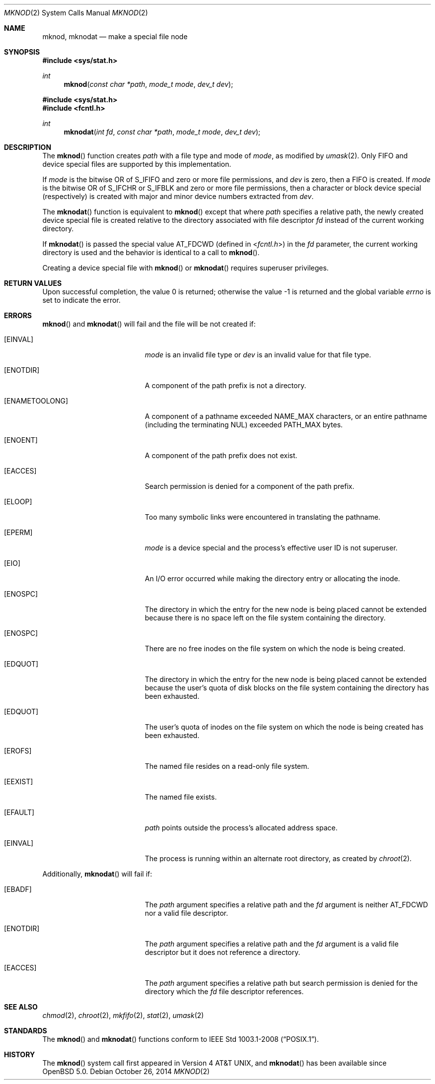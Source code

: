 .\"	$OpenBSD: mknod.2,v 1.19 2014/10/26 05:45:43 guenther Exp $
.\"	$NetBSD: mknod.2,v 1.6 1995/02/27 12:34:33 cgd Exp $
.\"
.\" Copyright (c) 1980, 1991, 1993
.\"	The Regents of the University of California.  All rights reserved.
.\"
.\" Redistribution and use in source and binary forms, with or without
.\" modification, are permitted provided that the following conditions
.\" are met:
.\" 1. Redistributions of source code must retain the above copyright
.\"    notice, this list of conditions and the following disclaimer.
.\" 2. Redistributions in binary form must reproduce the above copyright
.\"    notice, this list of conditions and the following disclaimer in the
.\"    documentation and/or other materials provided with the distribution.
.\" 3. Neither the name of the University nor the names of its contributors
.\"    may be used to endorse or promote products derived from this software
.\"    without specific prior written permission.
.\"
.\" THIS SOFTWARE IS PROVIDED BY THE REGENTS AND CONTRIBUTORS ``AS IS'' AND
.\" ANY EXPRESS OR IMPLIED WARRANTIES, INCLUDING, BUT NOT LIMITED TO, THE
.\" IMPLIED WARRANTIES OF MERCHANTABILITY AND FITNESS FOR A PARTICULAR PURPOSE
.\" ARE DISCLAIMED.  IN NO EVENT SHALL THE REGENTS OR CONTRIBUTORS BE LIABLE
.\" FOR ANY DIRECT, INDIRECT, INCIDENTAL, SPECIAL, EXEMPLARY, OR CONSEQUENTIAL
.\" DAMAGES (INCLUDING, BUT NOT LIMITED TO, PROCUREMENT OF SUBSTITUTE GOODS
.\" OR SERVICES; LOSS OF USE, DATA, OR PROFITS; OR BUSINESS INTERRUPTION)
.\" HOWEVER CAUSED AND ON ANY THEORY OF LIABILITY, WHETHER IN CONTRACT, STRICT
.\" LIABILITY, OR TORT (INCLUDING NEGLIGENCE OR OTHERWISE) ARISING IN ANY WAY
.\" OUT OF THE USE OF THIS SOFTWARE, EVEN IF ADVISED OF THE POSSIBILITY OF
.\" SUCH DAMAGE.
.\"
.\"     @(#)mknod.2	8.1 (Berkeley) 6/4/93
.\"
.Dd $Mdocdate: October 26 2014 $
.Dt MKNOD 2
.Os
.Sh NAME
.Nm mknod ,
.Nm mknodat
.Nd make a special file node
.Sh SYNOPSIS
.Fd #include <sys/stat.h>
.Ft int
.Fn mknod "const char *path" "mode_t mode" "dev_t dev"
.Fd #include <sys/stat.h>
.Fd #include <fcntl.h>
.Ft int
.Fn mknodat "int fd" "const char *path" "mode_t mode" "dev_t dev"
.Sh DESCRIPTION
The
.Fn mknod
function creates
.Fa path
with a file type and mode of
.Fa mode ,
as modified by
.Xr umask 2 .
Only FIFO and device special files are supported by this implementation.
.Pp
If
.Fa mode
is the bitwise OR of
.Dv S_IFIFO
and zero or more file permissions, and
.Fa dev
is zero, then a FIFO is created.
If
.Fa mode
is the bitwise OR of
.Dv S_IFCHR
or
.Dv S_IFBLK
and zero or more file permissions, then a character or block device
special (respectively) is created with major and minor device numbers
extracted from
.Fa dev .
.Pp
The
.Fn mknodat
function is equivalent to
.Fn mknod
except that where
.Fa path
specifies a relative path,
the newly created device special file is created relative to
the directory associated with file descriptor
.Fa fd
instead of the current working directory.
.Pp
If
.Fn mknodat
is passed the special value
.Dv AT_FDCWD
(defined in
.In fcntl.h )
in the
.Fa fd
parameter, the current working directory is used
and the behavior is identical to a call to
.Fn mknod .
.Pp
Creating a device special file with
.Fn mknod
or
.Fn mknodat
requires superuser privileges.
.Sh RETURN VALUES
.Rv -std
.Sh ERRORS
.Fn mknod
and
.Fn mknodat
will fail and the file will be not created if:
.Bl -tag -width Er
.It Bq Er EINVAL
.Fa mode
is an invalid file type or
.Fa dev
is an invalid value for that file type.
.It Bq Er ENOTDIR
A component of the path prefix is not a directory.
.It Bq Er ENAMETOOLONG
A component of a pathname exceeded
.Dv NAME_MAX
characters, or an entire pathname (including the terminating NUL)
exceeded
.Dv PATH_MAX
bytes.
.It Bq Er ENOENT
A component of the path prefix does not exist.
.It Bq Er EACCES
Search permission is denied for a component of the path prefix.
.It Bq Er ELOOP
Too many symbolic links were encountered in translating the pathname.
.It Bq Er EPERM
.Fa mode
is a device special and the process's effective user ID is not superuser.
.It Bq Er EIO
An I/O error occurred while making the directory entry or allocating the inode.
.It Bq Er ENOSPC
The directory in which the entry for the new node is being placed
cannot be extended because there is no space left on the file
system containing the directory.
.It Bq Er ENOSPC
There are no free inodes on the file system on which the
node is being created.
.It Bq Er EDQUOT
The directory in which the entry for the new node
is being placed cannot be extended because the
user's quota of disk blocks on the file system
containing the directory has been exhausted.
.It Bq Er EDQUOT
The user's quota of inodes on the file system on
which the node is being created has been exhausted.
.It Bq Er EROFS
The named file resides on a read-only file system.
.It Bq Er EEXIST
The named file exists.
.It Bq Er EFAULT
.Fa path
points outside the process's allocated address space.
.It Bq Er EINVAL
The process is running within an alternate root directory, as
created by
.Xr chroot 2 .
.El
.Pp
Additionally,
.Fn mknodat
will fail if:
.Bl -tag -width Er
.It Bq Er EBADF
The
.Fa path
argument specifies a relative path and the
.Fa fd
argument is neither
.Dv AT_FDCWD
nor a valid file descriptor.
.It Bq Er ENOTDIR
The
.Fa path
argument specifies a relative path and the
.Fa fd
argument is a valid file descriptor but it does not reference a directory.
.It Bq Er EACCES
The
.Fa path
argument specifies a relative path but search permission is denied
for the directory which the
.Fa fd
file descriptor references.
.El
.Sh SEE ALSO
.Xr chmod 2 ,
.Xr chroot 2 ,
.Xr mkfifo 2 ,
.Xr stat 2 ,
.Xr umask 2
.Sh STANDARDS
The
.Fn mknod
and
.Fn mknodat
functions conform to
.St -p1003.1-2008 .
.Sh HISTORY
The
.Fn mknod
system call first appeared in
.At v4 ,
and
.Fn mknodat
has been available since
.Ox 5.0 .
